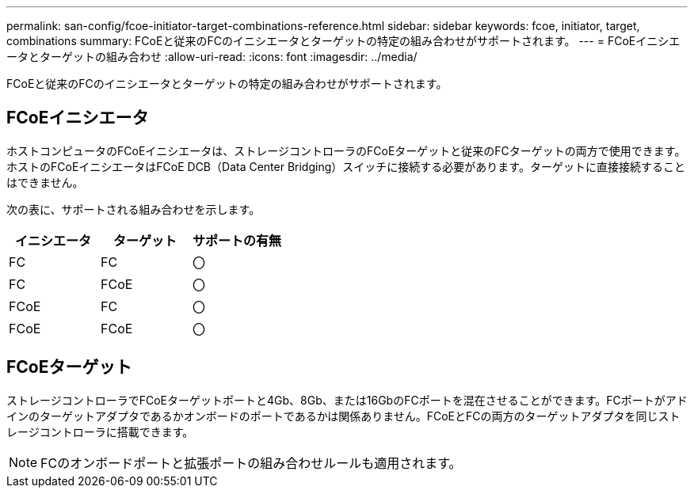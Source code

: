 ---
permalink: san-config/fcoe-initiator-target-combinations-reference.html 
sidebar: sidebar 
keywords: fcoe, initiator, target, combinations 
summary: FCoEと従来のFCのイニシエータとターゲットの特定の組み合わせがサポートされます。 
---
= FCoEイニシエータとターゲットの組み合わせ
:allow-uri-read: 
:icons: font
:imagesdir: ../media/


[role="lead"]
FCoEと従来のFCのイニシエータとターゲットの特定の組み合わせがサポートされます。



== FCoEイニシエータ

ホストコンピュータのFCoEイニシエータは、ストレージコントローラのFCoEターゲットと従来のFCターゲットの両方で使用できます。ホストのFCoEイニシエータはFCoE DCB（Data Center Bridging）スイッチに接続する必要があります。ターゲットに直接接続することはできません。

次の表に、サポートされる組み合わせを示します。

[cols="3*"]
|===
| イニシエータ | ターゲット | サポートの有無 


 a| 
FC
 a| 
FC
 a| 
〇



 a| 
FC
 a| 
FCoE
 a| 
〇



 a| 
FCoE
 a| 
FC
 a| 
〇



 a| 
FCoE
 a| 
FCoE
 a| 
〇

|===


== FCoEターゲット

ストレージコントローラでFCoEターゲットポートと4Gb、8Gb、または16GbのFCポートを混在させることができます。FCポートがアドインのターゲットアダプタであるかオンボードのポートであるかは関係ありません。FCoEとFCの両方のターゲットアダプタを同じストレージコントローラに搭載できます。

[NOTE]
====
FCのオンボードポートと拡張ポートの組み合わせルールも適用されます。

====